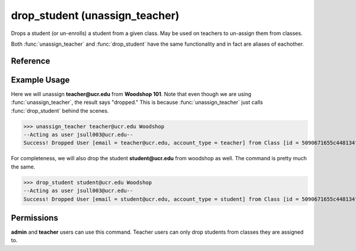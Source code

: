 ..
    Copyright 2012 John Sullivan
    Copyright 2012 Other contributers as noted in the CONTRIBUTERS file

    This file is part of Galah.

    Galah is free software: you can redistribute it and/or modify
    it under the terms of the GNU Affero General Public License as published by
    the Free Software Foundation, either version 3 of the License, or
    (at your option) any later version.

    Galah is distributed in the hope that it will be useful,
    but WITHOUT ANY WARRANTY; without even the implied warranty of
    MERCHANTABILITY or FITNESS FOR A PARTICULAR PURPOSE.  See the
    GNU Affero General Public License for more details.

    You should have received a copy of the GNU Affero General Public License
    along with Galah.  If not, see <http://www.gnu.org/licenses/>.

drop_student (unassign_teacher)
===============================

Drops a student (or un-enrolls) a student from a given class. May be used on
teachers to un-assign them from classes.

Both :func:`unassign_teacher` and :func:`drop_student` have the same
functionality and in fact are aliases of eachother.

Reference
---------

.. function:: drop_student(email, drop_from):
    
    :param email: The student's email.

    :param drop_from: The ID or name of the class to drop the student from.

.. function:: unassign_teacher(email, drop_from):
    
    :param email: The teacher's email.

    :param drop_from: The ID or name of the class to unassign the teacher from.

Example Usage
-------------

Here we will unassign **teacher@ucr.edu** from **Woodshop 101**. Note that even
though we are using :func:`unassign_teacher`, the result says "dropped." This is
because :func:`unassign_teacher` just calls :func:`drop_student` behind the
scenes.

>>> unassign_teacher teacher@ucr.edu Woodshop
--Acting as user jsull003@ucr.edu--
Success! Dropped User [email = teacher@ucr.edu, account_type = teacher] from Class [id = 5090671655c448134f67b3e5, name = Woodshop 101].

For completeness, we will also drop the student **student@ucr.edu** from
woodshop as well. The command is pretty much the same.

>>> drop_student student@ucr.edu Woodshop
--Acting as user jsull003@ucr.edu--
Success! Dropped User [email = student@ucr.edu, account_type = student] from Class [id = 5090671655c448134f67b3e5, name = Woodshop 101].

Permissions
-----------

**admin** and **teacher** users can use this command. Teacher users can only
drop students from classes they are assigned to.